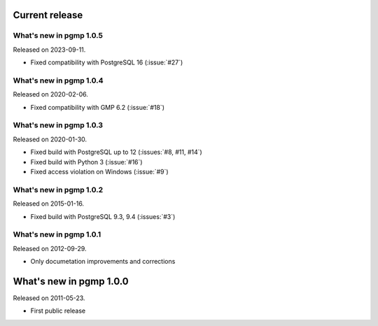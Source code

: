 Current release
---------------

What's new in pgmp 1.0.5
^^^^^^^^^^^^^^^^^^^^^^^^

Released on 2023-09-11.

- Fixed compatibility with PostgreSQL 16 (:issue:`#27`)


What's new in pgmp 1.0.4
^^^^^^^^^^^^^^^^^^^^^^^^

Released on 2020-02-06.

- Fixed compatibility with GMP 6.2 (:issue:`#18`)


What's new in pgmp 1.0.3
^^^^^^^^^^^^^^^^^^^^^^^^

Released on 2020-01-30.

- Fixed build with PostgreSQL up to 12 (:issues:`#8, #11, #14`)
- Fixed build with Python 3 (:issue:`#16`)
- Fixed access violation on Windows (:issue:`#9`)


What's new in pgmp 1.0.2
^^^^^^^^^^^^^^^^^^^^^^^^

Released on 2015-01-16.

- Fixed build with PostgreSQL 9.3, 9.4 (:issues:`#3`)


What's new in pgmp 1.0.1
^^^^^^^^^^^^^^^^^^^^^^^^

Released on 2012-09-29.

- Only documetation improvements and corrections


What's new in pgmp 1.0.0
------------------------

Released on 2011-05-23.

- First public release

